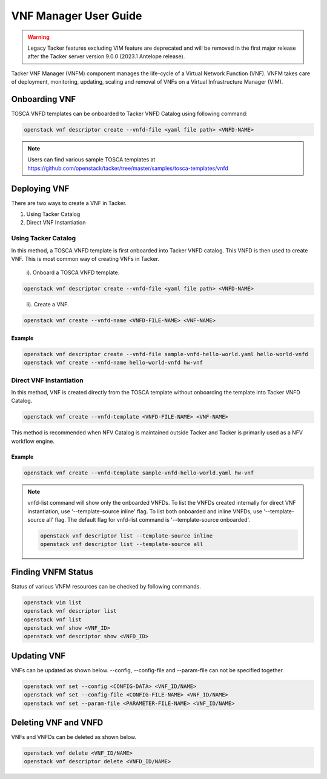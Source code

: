 ..
      Copyright 2014-2015 OpenStack Foundation
      All Rights Reserved.

      Licensed under the Apache License, Version 2.0 (the "License"); you may
      not use this file except in compliance with the License. You may obtain
      a copy of the License at

          http://www.apache.org/licenses/LICENSE-2.0

      Unless required by applicable law or agreed to in writing, software
      distributed under the License is distributed on an "AS IS" BASIS, WITHOUT
      WARRANTIES OR CONDITIONS OF ANY KIND, either express or implied. See the
      License for the specific language governing permissions and limitations
      under the License.

======================
VNF Manager User Guide
======================

.. warning::
    Legacy Tacker features excluding VIM feature are deprecated
    and will be removed in the first major release after the Tacker server
    version 9.0.0 (2023.1 Antelope release).

Tacker VNF Manager (VNFM) component manages the life-cycle of a Virtual Network
Function (VNF). VNFM takes care of deployment, monitoring, updating, scaling
and removal of VNFs on a Virtual Infrastructure Manager (VIM).


Onboarding VNF
==============

TOSCA VNFD templates can be onboarded to Tacker VNFD Catalog using following
command:

.. code-block:: console

   openstack vnf descriptor create --vnfd-file <yaml file path> <VNFD-NAME>

.. note::

   Users can find various sample TOSCA templates at https://github.com/openstack/tacker/tree/master/samples/tosca-templates/vnfd

Deploying VNF
=============

There are two ways to create a VNF in Tacker.

#. Using Tacker Catalog
#. Direct VNF Instantiation

Using Tacker Catalog
--------------------

In this method, a TOSCA VNFD template is first onboarded into Tacker VNFD
catalog. This VNFD is then used to create VNF. This is most common way of
creating VNFs in Tacker.

   i). Onboard a TOSCA VNFD template.

.. code-block:: console

   openstack vnf descriptor create --vnfd-file <yaml file path> <VNFD-NAME>
..

  ii). Create a VNF.

.. code-block:: console

   openstack vnf create --vnfd-name <VNFD-FILE-NAME> <VNF-NAME>


Example
~~~~~~~

.. code-block:: console

    openstack vnf descriptor create --vnfd-file sample-vnfd-hello-world.yaml hello-world-vnfd
    openstack vnf create --vnfd-name hello-world-vnfd hw-vnf

Direct VNF Instantiation
------------------------

In this method, VNF is created directly from the TOSCA template without
onboarding the template into Tacker VNFD Catalog.

.. code-block:: console

   openstack vnf create --vnfd-template <VNFD-FILE-NAME> <VNF-NAME>

This method is recommended when NFV Catalog is maintained outside Tacker and
Tacker is primarily used as a NFV workflow engine.

Example
~~~~~~~

.. code-block:: console

    openstack vnf create --vnfd-template sample-vnfd-hello-world.yaml hw-vnf

.. note ::

    vnfd-list command will show only the onboarded VNFDs. To list the VNFDs
    created internally for direct VNF instantiation, use
    '--template-source inline' flag. To list both onboarded and inline VNFDs,
    use '--template-source all' flag. The default flag for vnfd-list command
    is '--template-source onboarded'.

    .. code-block:: console

      openstack vnf descriptor list --template-source inline
      openstack vnf descriptor list --template-source all

Finding VNFM Status
===================

Status of various VNFM resources can be checked by following commands.

.. code-block:: console

   openstack vim list
   openstack vnf descriptor list
   openstack vnf list
   openstack vnf show <VNF_ID>
   openstack vnf descriptor show <VNFD_ID>

..

Updating VNF
============

VNFs can be updated as shown below.
--config, --config-file and --param-file can not be specified together.

.. code-block:: console

   openstack vnf set --config <CONFIG-DATA> <VNF_ID/NAME>
   openstack vnf set --config-file <CONFIG-FILE-NAME> <VNF_ID/NAME>
   openstack vnf set --param-file <PARAMETER-FILE-NAME> <VNF_ID/NAME>
..

Deleting VNF and VNFD
=====================

VNFs and VNFDs can be deleted as shown below.

.. code-block:: console

   openstack vnf delete <VNF_ID/NAME>
   openstack vnf descriptor delete <VNFD_ID/NAME>
..
